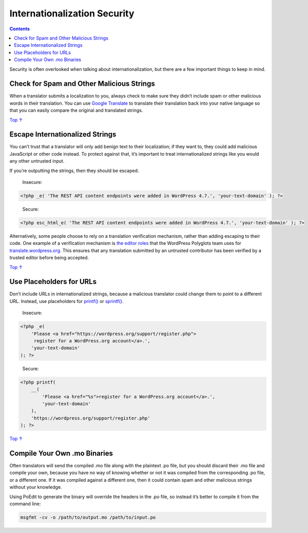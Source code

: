 .. _header-n0:

Internationalization Security
=============================

.. contents::

Security is often overlooked when talking about internationalization,
but there are a few important things to keep in mind.

.. _header-n4:

Check for Spam and Other Malicious Strings 
-------------------------------------------

When a translator submits a localization to you, always check to make
sure they didn’t include spam or other malicious words in their
translation. You can use `Google
Translate <https://translate.google.com/>`__ to translate their
translation back into your native language so that you can easily
compare the original and translated strings.

`Top
↑ <https://developer.wordpress.org/plugins/internationalization/security/#top>`__

.. _header-n7:

Escape Internationalized Strings 
---------------------------------

You can’t trust that a translator will only add benign text to their
localization; if they want to, they could add malicious JavaScript or
other code instead. To protect against that, it’s important to treat
internationalized strings like you would any other untrusted input.

If you’re outputting the strings, then they should be escaped.

   Insecure:

.. code:: php

   <?php _e( 'The REST API content endpoints were added in WordPress 4.7.', 'your-text-domain' ); ?>

..

   Secure:

.. code:: php

   <?php esc_html_e( 'The REST API content endpoints were added in WordPress 4.7.', 'your-text-domain' ); ?>

Alternatively, some people choose to rely on a translation verification
mechanism, rather than adding escaping to their code. One example of a
verification mechanism is `the editor
roles <https://make.wordpress.org/polyglots/handbook/glossary/#project-translation-editor>`__
that the WordPress Polyglots team uses for
`translate.wordpress.org <https://translate.wordpress.org/>`__. This
ensures that any translation submitted by an untrusted contributor has
been verified by a trusted editor before being accepted.

`Top
↑ <https://developer.wordpress.org/plugins/internationalization/security/#top>`__

.. _header-n18:

Use Placeholders for URLs 
--------------------------

Don’t include URLs in internationalized strings, because a malicious
translator could change them to point to a different URL. Instead, use
placeholders for
`printf() <http://php.net/manual/en/function.printf.php>`__ or
`sprintf() <http://us3.php.net/manual/en/function.sprintf.php>`__.

   Insecure:

.. code:: php

   <?php _e(
       'Please <a href="https://wordpress.org/support/register.php">
        register for a WordPress.org account</a>.',
       'your-text-domain'
   ); ?>

..

   Secure:

.. code:: php

   <?php printf(
       __(
           'Please <a href="%s">register for a WordPress.org account</a>.',
           'your-text-domain'
       ),
       'https://wordpress.org/support/register.php'
   ); ?>

`Top
↑ <https://developer.wordpress.org/plugins/internationalization/security/#top>`__

.. _header-n27:

Compile Your Own .mo Binaries
-----------------------------

Often translators will send the compiled .mo file along with the
plaintext .po file, but you should discard their .mo file and compile
your own, because you have no way of knowing whether or not it was
compiled from the corresponding .po file, or a different one. If it was
compiled against a different one, then it could contain spam and other
malicious strings without your knowledge.

Using PoEdit to generate the binary will override the headers in the .po
file, so instead it’s better to compile it from the command line:

.. code:: php

   msgfmt -cv -o /path/to/output.mo /path/to/input.po
